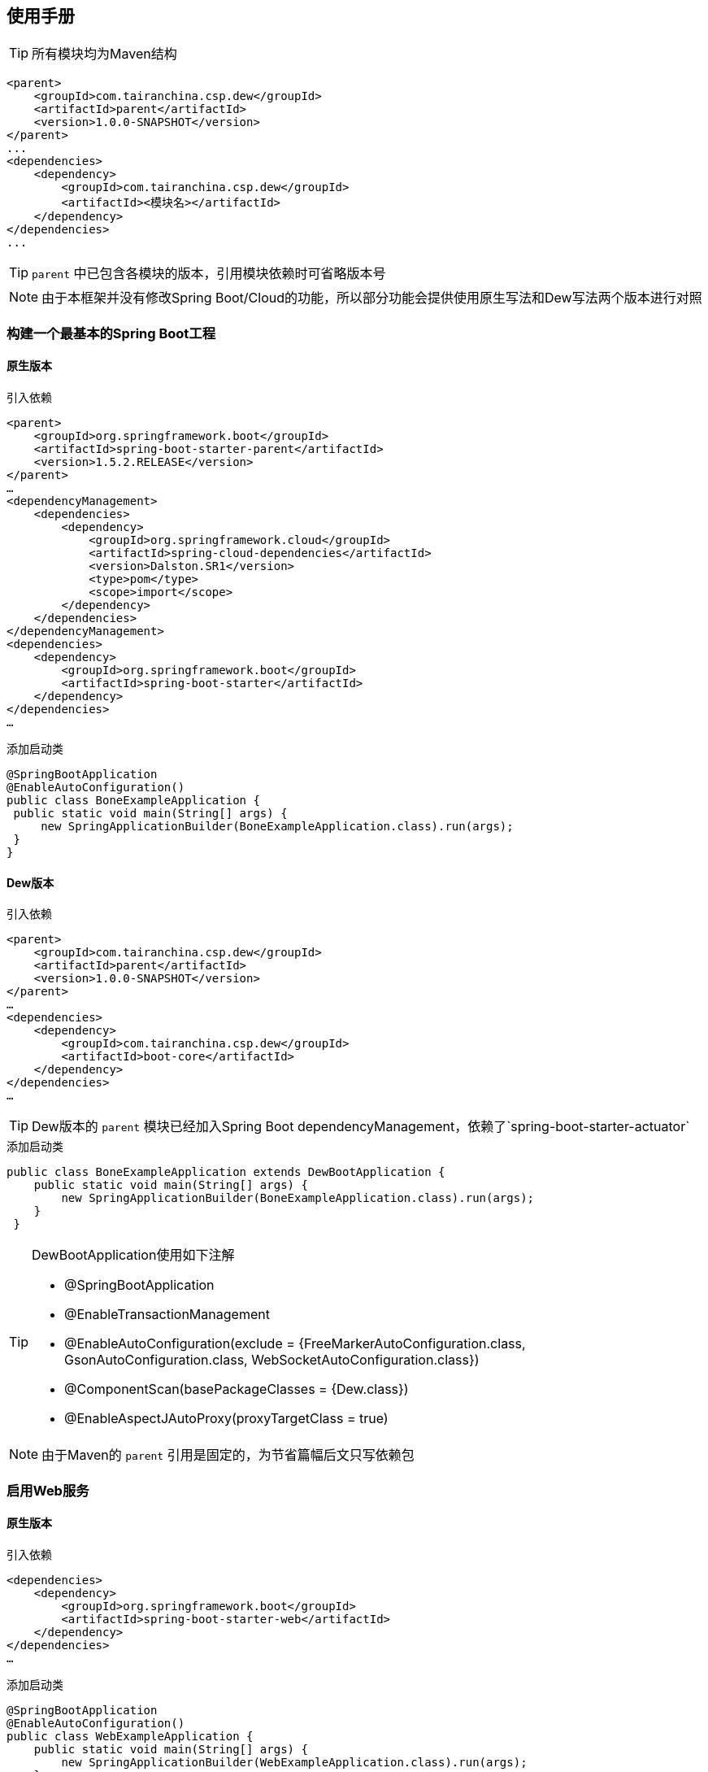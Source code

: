 == 使用手册

TIP: 所有模块均为Maven结构

[source,xml]
----
<parent>
    <groupId>com.tairanchina.csp.dew</groupId>
    <artifactId>parent</artifactId>
    <version>1.0.0-SNAPSHOT</version>
</parent>
...
<dependencies>
    <dependency>
        <groupId>com.tairanchina.csp.dew</groupId>
        <artifactId><模块名></artifactId>
    </dependency>
</dependencies>
...
----

TIP: `parent` 中已包含各模块的版本，引用模块依赖时可省略版本号

NOTE: 由于本框架并没有修改Spring Boot/Cloud的功能，所以部分功能会提供使用原生写法和Dew写法两个版本进行对照

=== 构建一个最基本的Spring Boot工程

==== 原生版本

[source,xml]
.引入依赖
----
<parent>
    <groupId>org.springframework.boot</groupId>
    <artifactId>spring-boot-starter-parent</artifactId>
    <version>1.5.2.RELEASE</version>
</parent>
…
<dependencyManagement>
    <dependencies>
        <dependency>
            <groupId>org.springframework.cloud</groupId>
            <artifactId>spring-cloud-dependencies</artifactId>
            <version>Dalston.SR1</version>
            <type>pom</type>
            <scope>import</scope>
        </dependency>
    </dependencies>
</dependencyManagement>
<dependencies>
    <dependency>
        <groupId>org.springframework.boot</groupId>
        <artifactId>spring-boot-starter</artifactId>
    </dependency>
</dependencies>
…
----

[source,java]
.添加启动类
----
@SpringBootApplication
@EnableAutoConfiguration()
public class BoneExampleApplication {
 public static void main(String[] args) {
     new SpringApplicationBuilder(BoneExampleApplication.class).run(args);
 }
}
----

==== Dew版本

[source,xml]
.引入依赖
----
<parent>
    <groupId>com.tairanchina.csp.dew</groupId>
    <artifactId>parent</artifactId>
    <version>1.0.0-SNAPSHOT</version>
</parent>
…
<dependencies>
    <dependency>
        <groupId>com.tairanchina.csp.dew</groupId>
        <artifactId>boot-core</artifactId>
    </dependency>
</dependencies>
…
----

TIP: Dew版本的 `parent` 模块已经加入Spring Boot dependencyManagement，依赖了`spring-boot-starter-actuator`

[source,java]
.添加启动类
----
public class BoneExampleApplication extends DewBootApplication {
    public static void main(String[] args) {
        new SpringApplicationBuilder(BoneExampleApplication.class).run(args);
    }
 }
----

[TIP]
.DewBootApplication使用如下注解
====
* @SpringBootApplication
* @EnableTransactionManagement
* @EnableAutoConfiguration(exclude = {FreeMarkerAutoConfiguration.class, GsonAutoConfiguration.class, WebSocketAutoConfiguration.class})
* @ComponentScan(basePackageClasses = {Dew.class})
* @EnableAspectJAutoProxy(proxyTargetClass = true)
====

NOTE: 由于Maven的 `parent` 引用是固定的，为节省篇幅后文只写依赖包

=== 启用Web服务

==== 原生版本

[source,xml]
.引入依赖
----
<dependencies>
    <dependency>
        <groupId>org.springframework.boot</groupId>
        <artifactId>spring-boot-starter-web</artifactId>
    </dependency>
</dependencies>
…
----

[source,java]
.添加启动类
----
@SpringBootApplication
@EnableAutoConfiguration()
public class WebExampleApplication {
    public static void main(String[] args) {
        new SpringApplicationBuilder(WebExampleApplication.class).run(args);
    }
}
----

[source,java]
.添加Controller
----
@RestController
public class ExampleController {
   @GetMapping("/example")
   public String example() {
       return "enjoy!";
   }
}
----

==== Dew版本

[source,xml]
.引入依赖
----
<dependencies>
    <dependency>
        <groupId>com.tairanchina.csp.dew</groupId>
        <artifactId>boot-core</artifactId>
        <version>${dew.version}</version>
    </dependency>
    <!-- 引入web依赖 -->
        <dependency>
        <groupId>org.springframework.boot</groupId>
        <artifactId>spring-boot-starter-web</artifactId>
    </dependency>
</dependencies>
…
----

[source,java]
.添加启动类
----
public class WebExampleApplication extends DewBootApplication {
   public static void main(String[] args) {
       new SpringApplicationBuilder(WebExampleApplication.class).run(args);
   }
}
----

* 添加Controller (同原生版本)

=== 使用Swagger API文档

==== 原生版本

[source,xml]
.引入依赖 (在 `启用Web服务` 的基础上增加)
----
<dependencies>
    <dependency>
        <groupId>io.springfox</groupId>
        <artifactId>springfox-swagger2</artifactId>
        <version>${swagger.version}</version>
        <optional>true</optional>
    </dependency>
    <dependency>
        <groupId>io.springfox</groupId>
        <artifactId>springfox-swagger-ui</artifactId>
        <version>${swagger.version}</version>
        <optional>true</optional>
    </dependency>
</dependencies>
…
----

* 添加 Docket Bean

TIP: 详见 https://github.com/swagger-api/swagger-samples/blob/master/java/java-spring-boot/src/main/java/io/swagger/sample/Application.java[https://github.com/swagger-api/swagger-samples/blob/master/java/java-spring-boot/src/main/java/io/swagger/sample/Application.java]

==== Dew版本

* 引入依赖 (同原生版本)

[source,yml]
.增加配置
----
dew:
    basic:
    name: # 文档名称
    version: # 文档版本
    desc: # 文档描述
    webSite: # 文档官网
    doc:
        basePackage:  # 要扫描的包路径
----

=== 使用离线API文档

实现Html及PDF版本的离线API文档，效果如下：

image:http://swagger2markup.github.io/swagger2markup/1.3.1/images/Swagger2Markup.PNG[]

==== 原生版本

NOTE: 未提供此功能，实现复杂，见：https://github.com/Swagger2Markup/spring-swagger2markup-demo

==== Dew版本

TIP: 确保引入了上文的 `Swagger` 依赖

[source,java]
.建立如下测试类，WebExampleApplication修改成对应的启动类
----
@RunWith(SpringRunner.class)
@SpringBootApplication
@SpringBootTest(classes = {Dew.class, WebExampleApplication.class}, webEnvironment = SpringBootTest.WebEnvironment.DEFINED_PORT)
public class DocTest {

    @Test
    public void empty(){}

}
----

[source,shell]
.执行如下命令
----
mvn -Dtest=DocTest clean test -P doc
----

* 查看工程目录，多了一个 `api-docs` 的目录，包含了 `index.html` 和 `index.pdf` 两个离线文档

[TIP]
.定制化文档
====
创建或编辑 `api-docs/asciidoc/index.adoc` 加入个性化内容，此为 `asciidoc` 格式，使用见： http://asciidoctor.org/docs/asciidoc-writers-guide/
====

=== 启用JDBC功能(JdbcTemplate)

==== 原生版本

[source,xml]
.引入依赖
----
<dependencies>
    <dependency>
        <groupId>org.springframework.boot</groupId>
        <artifactId>spring-boot-starter-jdbc</artifactId>
    </dependency>
    <!-- 对应的数据库JDBC驱动 -->
</dependencies>
----

[source,yml]
.增加配置
----
spring:
    datasource:
    driver-class-name: # 驱动名
    url: # 驱动url
----

[source,java]
.使用JDBC
----
@Autowired
JdbcTemplate jdbcTemplate;

public void test() throws Exception {
    jdbcTemplate.execute("DROP TABLE customers IF EXISTS");
    jdbcTemplate.execute("CREATE TABLE customers(" +
            "id SERIAL, first_name VARCHAR(255), last_name VARCHAR(255))");

    List<Object[]> splitUpNames = Arrays.asList("John Woo", "Jeff Dean", "Josh Bloch", "Josh Long").stream()
            .map(name -> name.split(" "))
            .collect(Collectors.toList());

    jdbcTemplate.batchUpdate("INSERT INTO customers(first_name, last_name) VALUES (?,?)", splitUpNames);

    jdbcTemplate.query(
            "SELECT id, first_name, last_name FROM customers WHERE first_name = ?", new Object[] { "Josh" },
            (rs, rowNum) -> new Customer(rs.getLong("id"), rs.getString("first_name"), rs.getString("last_name"))
    ).forEach(customer -> log.info(customer.toString()));
}
....
----

TIP: `JdbcTemplate` 知识见 https://spring.io/guides/gs/relational-data-access/[https://spring.io/guides/gs/relational-data-access/]

==== Dew版本

[source,xml]
.引入依赖
----
<dependencies>
    <dependency>
        <groupId>com.tairanchina.csp.dew</groupId>
        <artifactId>boot-core</artifactId>
    </dependency>
    <dependency>
        <groupId>org.springframework.boot</groupId>
        <artifactId>spring-boot-starter-jdbc</artifactId>
    </dependency>
    <!-- 对应的数据库JDBC驱动 -->
</dependencies>
----

* 增加配置 (同原生版本)

[source,java]
.使用JDBC
----
// ddl
Dew.ds().jdbc().execute("CREATE TABLE example_entity\n" +
        "(\n" +
        "id int primary key auto_increment,\n" +
        "field_a varchar(255)\n" +
        ")");
// insert
ExampleEntity entity = new ExampleEntity();
entity.setFieldA("测试A");
long id = Dew.ds().insert(entity);
// get
logger.info(">>>> "+Dew.ds().getById(id, ExampleEntity.class).getFieldA());
----

==== Dew对 `JdbcTemplate` 做扩展

*支持实体与SQL的映射*

* 可选的注解:
** `Entity`: 表示此类可映射为数据库表
** `PkColumn`: 主键标识 存在此注解的实体可以使用 `xxxById` 操作
** `CodeColumn`: 业务主键 在工程中很多对象的主键不依赖于数据库主键而会使用code（如uuid表示）作为业务主键，
** 保存（insert）时如果存在业务主键，且`value==null &amp;&amp; uuid=true`，则会自动附加上uuid
** 存在此注解的实体可以使用 `xxxByCode` 操作
** `CreateUserColumn`: 创建人，保存（insert）时自动附加当前操作人`code`（需要与获取操作人动作同一线程）
** `CreateTimeColumn`: 创建时间，保存（insert）时自动附加当前时间
** `UpdateUserColumn`：更新人，保存（insert）更新（updateById/updateByCode）时自动附加当前操作人`code`（需要与获取操作人动作同一线程）
** `UpdateTimeColumn`: 更新时间，保存（insert）更新（updateById/updateByCode）时自动附加当前时间
** `EnabledColumn`: 状态，启用或禁用 存在此注解的实体可以使用 `enableByxx` `disableByxx` `xxEnabled` `xxDisabled` 操作
** `Column`: 普通字段

IMPORTANT: 只有存在`Entity`注解的类才会被解析，只有存在`XXColumn`的字段才会被映射

TIP: 为方便操作，框架提供了`PkEntity` `SafeEntity` `StatusEntity` `SafeStatusEntity` 四个预制的父类

* 支持常用操作

** *增加* `Dew.ds().insert(Object entity) / Dew.ds().insert(Iterable<?> entities)`
** *更新* `Dew.ds().updateById(long id, Object entity) / Dew.ds().updateByCode(String code, Object entity)`
** *获取单条* `Dew.ds().getById(long id, Class<E> entityClazz) / Dew.ds().getByCode(String code, Class<E> entityClazz)`
** *获取多条* `Dew.ds().findAll(Class<E> entityClazz) / Dew.ds().findAll(LinkedHashMap<String, Boolean> orderDesc, Class<E> entityClazz) / Dew.ds().findEnabled(…) / Dew.ds().findDisabled(…)`
** *获取分页* `Dew.ds().paging(long pageNumber, int pageSize, LinkedHashMap<String, Boolean> orderDesc, Class<E> entityClazz) / Dew.ds().pagingEnabled(…) / Dew.ds().pagingDisabled(…)`
** *计数* `Dew.ds().countAll(Class<?> entityClazz) / Dew.ds().countEnabled(Class<?> entityClazz) / Dew.ds().countDisabled(Class<?> entityClazz)`
** *启用* `Dew.ds().enableById(long id, Class<?> entityClazz) / Dew.ds().enableByCode(String code, Class<?> entityClazz)`
** *禁用* `Dew.ds().disableById(long id, Class<?> entityClazz) / Dew.ds().disableByCode(String code, Class<?> entityClazz)`
** *是否存在* `Dew.ds().existById(long id, Class<?> entityClazz) / Dew.ds().existByCode(String code, Class<?> entityClazz)`
** *物理删除* `Dew.ds().deleteById(long id, Class<?> entityClazz) / Dew.ds().deleteByCode(String code, Class<?> entityClazz)`

TIP: 您可以使用：`Dew.ds().jdbc()` 获取 `JdbcTemplate` 原生API

===== 支持@Select注解

* 格式

[source]
----
@Select(value = "<SQL，使用#{参数占位名}>", entityClass = <返回的实体，为空时以Map封装>)
<返回类型，可为单个对象/List/Page> <方法名，java规范即可>(<行参修饰符，@Param(<参数占位名>)或@ModelParam> <行参>);
----

TIP: 方法参数Bean类型需使用 `@ModelParam` ，参数作为SQL参数需使用 `@Param()` 并指定与#{}相匹配的名称。
`@Select` 中entityClass用于指定返回类型。

* 使用示例

添加扫描配置： `dew.dao.base-package: xxx`

[source,java]
.返回全量数据
----
@Select(value = "select * from t_test_crud_s_entity where field_a= #{ fieldA }", entityClass = CRUDSTestEntity.class)
List<CRUDSTestEntity> queryByField(@Param("fieldA") String fieldA);
----

[source,java]
.返回分页数据
----
@Select(value = "select * from t_test_crud_s_entity where field_a= #{ fieldA }", entityClass = CRUDSTestEntity.class)
Page<CRUDSTestEntity> queryByCustomPaging(@ModelParam CRUDSTestEntity model, @Param("pageNumber") Long pageNumber, @Param("pageSize") Integer pageSize);
----

[source,java]
.返回Bean类型数据
----
@Select(value = "select * from t_test_crud_s_entity where id= #{id}", entityClass = CRUDSTestEntity.class)
CRUDSTestEntity getById(@Param("id") long id);
----

[source,java]
.返回Map类型数据
----
@Select(value = "select * from t_test_crud_s_entity where id= #{id}")
Map<String,Object> getMapById(@Param("id") long id);
----

* 限定

. `@Select` 只能用于接口
. `@Select` 暂不支持DSL SQL，比如（HQL）
. `@ModelParam` 参数不支持 `null` 查询
. `where` 语句之后请添加1=1，即：`where 1=1`


=== 多数据源支持

==== 原生版本

[source,properties]
.配置数据源
----
# 主数据源
spring.datasource.url=…
spring.datasource.username=…
spring.datasource.password=…
spring.datasource.driver-class-name=…
spring.datasource.tomcat.max-idle=…
…
# 其它数据源
spring.datasource.secondary.url=…
spring.datasource.secondary.username=…
spring.datasource.secondary.password=…
spring.datasource.secondary.driver-class-name=…
spring.datasource.secondary.tomcat.max-idle=…
…
----

[source,java]
.添加DataSource
----
@Bean
@Primary 
@ConfigurationProperties(prefix="spring.datasource")
public DataSource primaryDataSource() {
    return DataSourceBuilder.create().build();
}
  
@Bean
@ConfigurationProperties(prefix="spring.datasource.secondary")  
public DataSource secondaryDataSource() {  
    return DataSourceBuilder.create().build();  
}  
----

[source,java]
.添加JdbcTemplate
----
@Bean
@Primary
public JdbcTemplate primaryJdbcTemplate(@Qualifier("primaryDataSource")DataSource dataSource){
    return new JdbcTemplate(dataSource);
}

@Bean
public JdbcTemplate secondaryJdbcTemplate(@Qualifier("secondaryDataSource")DataSource dataSource){
    return new JdbcTemplate(dataSource);
}
---- 

[source,java]
.启用事务
----
@EnableTransactionManagement
----

[source,java]
.添加事务
----
@Bean
@Primary
public PlatformTransactionManager primaryTransactionManager(@Qualifier("primaryDataSource") DataSource dataSource) {
    return new DataSourceTransactionManager(dataSource);
}

@Bean
public PlatformTransactionManager secondaryTransactionManager(@Qualifier("secondaryDataSource") DataSource dataSource) {
    return new DataSourceTransactionManager(dataSource);
}
----

[source,java]
.使用
----
@Autowired
private JdbcTemplate jdbcTemplate;

@Autowired
@Qualifier("secondaryJdbcTemplate")
private JdbcTemplate secondaryJdbcTemplate;

@Transactional
public long insert(Object entity) {
    // DoSomething
    jdbcTemplate.xxx;
}

@Transactional(secondaryTransactionManager)
public long insert(Object entity) {
    // DoSomething
    secondaryJdbcTemplate.xxx;
}
----

==== Dew版本

[source,properties]
.配置数据源
----
# 主数据源
spring.datasource.url=…
spring.datasource.username=…
spring.datasource.password=…
spring.datasource.driver-class-name=…
spring.datasource.tomcat.max-idle=…
…
# 其它数据源1
spring.datasource.multi-datasources.other1.url=…
spring.datasource.multi-datasources.other1.username=…
spring.datasource.multi-datasources.other1.password=…
spring.datasource.multi-datasources.other1.driver-class-name=…
spring.datasource.multi-datasources.other1.max-idle=…
# 其它数据源2
spring.datasource.multi-datasources.other2.url=…
…
----

IMPORTANT: 其它数据源务必配置在 `spring.datasource.multi-datasources` 下，格式是 `spring.datasource.multi-datasources.<DS Name>.<属性名>=<属性值>`

IMPORTANT: 主数据源连接池要加上 `tomcat` 或其它类型，其它数据源与 `url` 、 `username` 同级即可。

[source,java]
.使用
----
// Dew常规方式

Dew.ds().xxx // 使用主数据源
Dew.ds("other1").xxx // 使用DS Name为`other1`的数据源

// 泛型DAO (详见 `服务脚手架` 章节)

@Repository
public class CRUDSTestDao implements DewDao<CRUDSTestEntity> {
    @Override
    public String ds() {
        return "other1"; // 使用DS Name为`other1`的数据源，此方法不重载时表示使用主数据源
    }
}

// 手工注入（同原生版本）

@Autowired
private JdbcTemplate jdbcTemplate;

@Autowired
@Qualifier("other1JdbcTemplate")
private JdbcTemplate secondaryJdbcTemplate;

@Transactional
public long insert(Object entity) {
    // DoSomething
    jdbcTemplate.xxx;
}

@Transactional(other1TransactionManager)
public long insert(Object entity) {
    // DoSomething
    secondaryJdbcTemplate.xxx;
}
----

IMPORTANT: `JdbcTemplate` Bean名称规则：主数据源= `jdbcTemplate` ，其它数据源= `<DS Name>JdbcTemplate`

IMPORTANT: `TransactionManager` Bean名称规则：主数据源= `transactionManager` ，其它数据源= `<DS Name>TransactionManager`


====
 以下功能原生版本支持比较繁琐或无对应实现，后文只描述Dew框架实现
====

=== 启用集群功能

Dew的集群支持 `分布式缓存` `分布式Map` `分布式锁` `MQ` ，并且做了接口抽象以适配不同的实现，目前支持 `Redis` 、 `Hazelcast` 、 `Rabbit` ，对 `Ignite` 的适配正在进行中。

[source,xml]
.引入依赖
----
<dependencies>
    <dependency>
    <groupId>com.tairanchina.csp.dew</groupId>
    <artifactId>boot-core</artifactId>
</dependency>
<!--引入集群依赖，可选redis/hazelcast/rabbit-->
<dependency>
    <groupId>com.tairanchina.csp.dew</groupId>
    <artifactId>cluster-spi-redis</artifactId>
</dependency>
<dependency>
    <groupId>com.tairanchina.csp.dew</groupId>
    <artifactId>cluster-spi-hazelcast</artifactId>
</dependency>
<dependency>
    <groupId>com.tairanchina.csp.dew</groupId>
    <artifactId>cluster-spi-rabbit</artifactId>
</dependency>
----

[source,yml]
.增加配置
----
spring:
    redis:
        host: # redis主机
        port: # redis端口
        database: # redis数据库
        password: # redis密码
        pool:
          max-active:
          max-wait:
          max-idle:
          min-idle:
    rabbitmq:
      host: # rabbit主机
      port: # rabbit端口
      username: # rabbit用户名
      password: # rabbit密码
      virtual-host: # rabbit VH
    hazelcast:
    addresses: [] # hazelcast地址，端口可选

dew:
    cluster:
    cache: redis
    dist: hazelcast # 可选 redis/hazelcast
    mq: hazelcast # 可选 redis/hazelcast/rabbit
----

[source,java]
.使用集群功能
----
// 缓存示例，类似redis语法，支持string、list、hash
Dew.cluster.cache.flushdb();
Dew.cluster.cache.del("n_test");
assert !Dew.cluster.cache.exists("n_test");
Dew.cluster.cache.set("n_test", "{&quot;name&quot;:&quot;jzy&quot;}", 1);
assert Dew.cluster.cache.exists("n_test");
assert "jzy".equals($.json.toJson(Dew.cluster.cache.get("n_test")).get("name").asText());
Thread.sleep(1000);
assert !Dew.cluster.cache.exists("n_test");
assert null == Dew.cluster.cache.get("n_test");

// 分布式Map，支撑常用Map操作
ClusterDistMap<TestMapObj> mapObj = Dew.cluster.dist.map("test_obj_map", TestMapObj.class);
mapObj.clear();
TestMapObj obj = new TestMapObj();
obj.a = "测试";
mapObj.put("test", obj);
assert "测试".equals(mapObj.get("test").a);

// 分布式锁
ClusterDistLock lock = Dew.cluster.dist.lock("test_lock");
lock.delete();
lock.lock();
assert !lock.tryLock();

// MQ:发布-订阅模型
Dew.cluster.mq.subscribe("test_pub_sub", message ->
logger.info("pub_sub>>" + message));
Thread.sleep(1000);
Dew.cluster.mq.publish("test_pub_sub", "msgA");
Dew.cluster.mq.publish("test_pub_sub", "msgB");

// MQ:请求-响应模型
Dew.cluster.mq.response("test_rep_resp", message ->
logger.info("req_resp>>" + message));
Dew.cluster.mq.request("test_rep_resp", "msg1");
Dew.cluster.mq.request("test_rep_resp", "msg2");
----

[IMPORTANT]
.SPI选型
====
. Redis: 多用于Cache，可做为轻量MQ，可用于要求不高的Lock(Redis锁存在不安全隐患)及Map
. Hazelcast: 对Lock及Map支持得很好，可做为轻量MQ
. Rabbit: 仅做MQ用，支持持久化，支持仅在收到消息并且处理完成后才Acknowledge
====

=== 服务脚手架

一般的，我们对实体对象的操作可以有 `增C删D改U查R` 外加`状态变更S`，`服务脚手架`从`DAO`到`Service`再到`Controller`实现了上述操作。


* CRUController: 支持增改查操作
* CRUDController: 支持增删改查操作
* CRUSController: 支持增改查状态变更操作
* CRUDSController: 支持增删改查状态变更操作
* CRUVOController: 支持增改查操作（带VO-Entity转换）
* CRUSVOController: 支持增删改查操作（带VO-Entity转换）
* CRUDVOController: 支持增改查状态变更操作（带VO-Entity转换）
* CRUDSVOController: 支持增删改查状态变更操作（带VO-Entity转换）
* CRUService: 支持增改查操作
* CRUDService: 支持增删改查操作
* CRUSService: 支持增改查状态变更操作
* CRUDSService: 支持增删改查状态变更操作
* DewDao: 支持增删改查状态变更操作

TIP: 详见API文档

=== CORS支持

默认支持，在`启用Web服务`章节的基础上加上如下配置实现定制：

[source,yml]
----
dew:
  security:
    cors:
      allow-origin: # 允许来源，默认 *
      allow-methods: # 允许方法，默认 POST,GET,OPTIONS,PUT,DELETE,HEAD
      allow-headers: # 允许头信息 x-requested-with,content-type
----

=== 统一响应格式

Dew支持两种格式：

* 协议无关：`Resp<E>` 响应，对于`HTTP`统一返回`200`状态，使用`code`表示实际状态，`Resp`对象包含:

 code 响应编码，与http状态码类似，200表示成功
 message 响应附加消息，多有于错误描述
 body 响应正文

TIP: `Resp`类提供了常用操作：详见 https://gudaoxuri.github.io/dew-common/#true-resp[https://gudaoxuri.github.io/dew-common/#true-resp]

* 重用`HTTP Status Code`: 在无错误时直接返回内容，发生错误时返回 `{"error":{"code":"实际错误码","message":"错误信息"}}`

TIP: 如果启用了字段检查（ `@RequestBody @Valid ...` ），在检查不通过时会上述两种格式的 `message` 内容返回Json格式的错误详细（ `Detail:` 标识之后的内容），格式为：
     `[{"field":"<字段名>","reason":"<原因，如NotNull,Min>","msg":"<错误描述>"}]`

启用统一响应格式支持：

[source,yml]
.配置
----
dew:
    basic:
        format:
            use-unity-error: true # 默认false
            reuse-http-state: # true:重用http状态码，false:使用协议无关格式
----

[source,java]
.相关代码
----
// 使用协议无关格式
public Resp<String> test(){
    return Resp.success("enjoy!");
    // or return Resp.notFound("…")/conflict("…")/badRequest("…")/…
}

// 重用http状态码
// 与协议无关格式区别在于：
// 1. throws 对应的异常
// 2. 使用Dew.e(<code>,<Exception Instance>)来抛出异常
public String test() throws IOException{
    return "enjoy!";
    // or throw Dew.e("A000", new IOException("io error"));
    // or throw Dew.e("A000", new IOException("io error"),StandardCode.UNAUTHORIZED); // 自定义http异常401
}
----

=== 认证缓存

[quote,]
____
Dew内核不支持鉴权处理（Auth组件功能），但它支持`认证缓存`，即支持将鉴权系统生成的登录信息缓存到业务系统中方便即时调用。
____

[source,yml]
.配置认证缓存
----
dew:
    security:
        token-flag: # token key的名称
        token-in-header: # token key是否在http header中，为false是会从url query中获取
        token-hash: # token 值是否做hash（MD5）处理
----

[source,java]
.使用
----
// 添加登录信息，optInfo封装自鉴权系统过来的登录信息
// 一般在登录认证后操作
Dew.Auth.setOptInfo(OptInfo optInfo);
// 获取登录信息，要求在http请求加上token信息
Dew.context().optInfo();
// 删除登录信息
// 一般在注销登录后操作
Dew.Auth.removeOptInfo();

// 登录信息
public class OptInfo {
    // Token
    String token;
    // 账号编码
    String accountCode;
    // 登录ID
    String loginId;
    // 手机号
    String mobile;
    // 邮箱
    String email;
    // 姓名
    String name;
    // 角色列表
    List<RoleInfo> roles;
    // 最后一次登录时间
    Date lastLoginTime;
    // 扩展信息(Json格式)
    String ext;
    // 角色信息
    public static class RoleInfo {
        // 角色编码
        String code;
        // 角色显示名称
        String name;
        // 租户编码
        String tenantCode;
    }
}
----

=== 服务调用开发期优化

在Spring Cloud体系下，服务调用需要启动`Eureka`服务（对于Dew中的`Regstry`组件），这对开发阶段并不友好：

. 开发期间会不断启停服务，`Eureka` 保护机制会影响服务注册（当然这是可以关闭的）
. 多人协作时可能会出现调用到他人服务的情况（同一服务多个实例）
. 需要启动 `Eureka` 服务，多了一个依赖

为解决上述问题，Dew框架做了相应的优化，
在服务调用时使用 `Dew.EB.post/get/put/delete/options/head` 方法，Dew会根据传入的 `URL` 判断，
如果是 `IPv4` 则直接调用服务，否则使用Spring Cloud的 `RestTemplate` 调用。
所以您只需要把服务url做成配置，开发时使用 `ip` ，测试/生产时使用 `service-id` 。

=== Dubbo协同

[source,xml]
.引入依赖
----
<dependency>
    <groupId>io.dubbo.springboot</groupId>
    <artifactId>spring-boot-starter-dubbo</artifactId>
    <version>1.0.0</version>
    <exclusions>
        <exclusion>
            <groupId>org.springframework.boot</groupId>
            <artifactId>spring-boot-starter</artifactId>
        </exclusion>
        <exclusion>
            <groupId>log4j</groupId>
            <artifactId>log4j</artifactId>
        </exclusion>
        <exclusion>
            <groupId>org.slf4j</groupId>
            <artifactId>slf4j-api</artifactId>
        </exclusion>
        <exclusion>
            <groupId>ch.qos.logback</groupId>
            <artifactId>logback-classic</artifactId>
        </exclusion>
    </exclusions>
</dependency>
----

* 配置与使用

Dubbo官方发行版本无法处理存在声明式事务的服务，简单的解决方案是：

[source,java]
.添加com.alibaba.dubbo.config.annotation.Service到工程
----
package com.alibaba.dubbo.config.annotation;

import java.lang.annotation.*;

/**
 * 添加@Inherited，修正带声明式事务的服务提供问题
 */
@Documented
@Retention(RetentionPolicy.RUNTIME)
@Target({ElementType.TYPE})
@Inherited
public @interface Service {

    Class<?> interfaceClass() default void.class;

    String interfaceName() default "";

    String version() default "";

    String group() default "";

    String path() default "";

    boolean export() default false;

    String token() default "";

    boolean deprecated() default false;

    boolean dynamic() default false;

    String accesslog() default "";

    int executes() default 0;

    boolean register() default false;

    int weight() default 0;

    String document() default "";

    int delay() default 0;

    String local() default "";

    String stub() default "";

    String cluster() default "";

    String proxy() default "";

    int connections() default 0;

    int callbacks() default 0;

    String onconnect() default "";

    String ondisconnect() default "";

    String owner() default "";

    String layer() default "";

    int retries() default 0;

    String loadbalance() default "";

    boolean async() default false;

    int actives() default 0;

    boolean sent() default false;

    String mock() default "";

    String validation() default "";

    int timeout() default 0;

    String cache() default "";

    String[] filter() default {};

    String[] listener() default {};

    String[] parameters() default {};

    String application() default "";

    String module() default "";

    String provider() default "";

    String[] protocol() default {};

    String monitor() default "";

    String[] registry() default {};

}
----

[source,java]
.在带声明式事务的类显示声明 `interfaceName`
----
@Service(version = "",interfaceName = "")
----

TIP: 详见：`dubbo-example`

=== 使用Thrift文档

. 扩展TTransport支持从注册中心获取服务列表并根据既定策略进行负载，详见TLoadBalancerClient类，利用Netflix
. 服务端添加Metrics支持，统计各服务响应时间及各方法调用次数
. 封装TServiceClient支持超时熔断保护利用Hystrix

==== 生成API
安装Thrift [https://thrift.apache.org/]

[source,xml]
.引入依赖
----
<dependency>
    <groupId>org.apache.thrift</groupId>
    <artifactId>libthrift</artifactId>
    <version>0.10.0</version>
</dependency>
----

.编辑Thrift文件
教程[http://www.jianshu.com/p/0f4113d6ec4b]

[source,shell]
.执行
----
thrift --gen <language> <Thrift filename>
----
==== Spring Cloud工程使用

* 在启动类，添加`@EnabledThriftDiscovery`

[source,xml]
.引入依赖
----
<dependency>
    <groupId>com.tairanchina.csp.dew</groupId>
    <artifactId>boot-thrift-start</artifactId>
    <version>1.0.0-SNAPSHOT</version>
<dependency>
----

===== Service

[source,java]
.实现Iface接口
----
@ThriftService(value = "/url")
public class CalculatorController implements TCalculatorService.Iface {

}
----
[source,yaml]
.配置
----
thrift:
  client:
      maxThread: 10
----

===== Client

[source,java]
.实现Iface接口
----
@ThriftClient(serviceId = "thrift-service-example", path = "/url")
TCalculatorService.Client tcalculatorClient;
----

[source,yaml]
.配置
----
thrift:
    service:
          connectTimeout: 2000
          readTimeout: 50000
          maxRetries: 3
          endpoint:
----

TIP: 详见：`thrift-service-example`